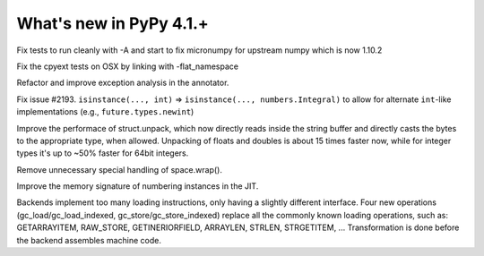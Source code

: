 =========================
What's new in PyPy 4.1.+
=========================

.. this is a revision shortly after release-4.0.1
.. startrev: 4b5c840d0da2

.. branch: numpy-1.10

Fix tests to run cleanly with -A and start to fix micronumpy for upstream numpy
which is now 1.10.2

.. branch: osx-flat-namespace

Fix the cpyext tests on OSX by linking with -flat_namespace

.. branch: anntype

Refactor and improve exception analysis in the annotator.

.. branch: posita/2193-datetime-timedelta-integrals

Fix issue #2193. ``isinstance(..., int)`` => ``isinstance(..., numbers.Integral)`` 
to allow for alternate ``int``-like implementations (e.g., ``future.types.newint``)

.. branch: faster-rstruct

Improve the performace of struct.unpack, which now directly reads inside the
string buffer and directly casts the bytes to the appropriate type, when
allowed. Unpacking of floats and doubles is about 15 times faster now, while
for integer types it's up to ~50% faster for 64bit integers.

.. branch: wrap-specialisation

Remove unnecessary special handling of space.wrap().

.. branch: compress-numbering

Improve the memory signature of numbering instances in the JIT.

.. branch: memop-simplify2

Backends implement too many loading instructions, only having a slightly different interface.
Four new operations (gc_load/gc_load_indexed, gc_store/gc_store_indexed) replace all the
commonly known loading operations, such as: GETARRAYITEM, RAW_STORE, GETINERIORFIELD, ARRAYLEN,
STRLEN, STRGETITEM, ...
Transformation is done before the backend assembles machine code.
